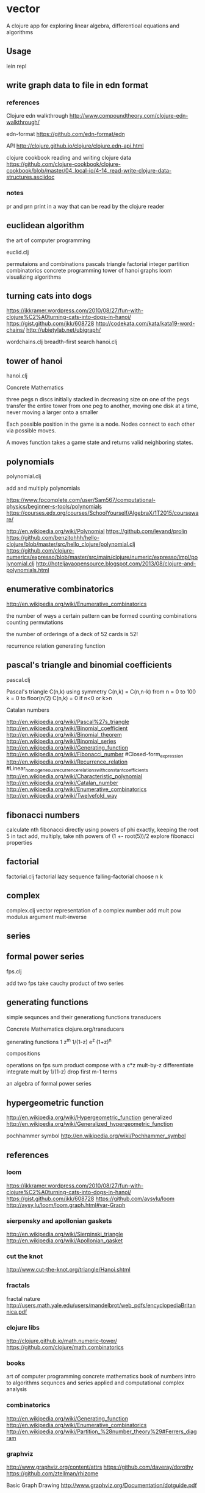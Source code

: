 * vector
  A clojure app for exploring linear algebra, differentioal equations and
  algorithms

** Usage
   lein repl

** write graph data to file in edn format
*** references
    Clojure edn walkthrough
    http://www.compoundtheory.com/clojure-edn-walkthrough/

    edn-format
    https://github.com/edn-format/edn

    API
    http://clojure.github.io/clojure/clojure.edn-api.html

    clojure cookbook
    reading and writing clojure data
    https://github.com/clojure-cookbook/clojure-cookbook/blob/master/04_local-io/4-14_read-write-clojure-data-structures.asciidoc

*** notes
    pr and prn print in a way that can be read by the clojure reader

** euclidean algorithm
   the art of computer programming

   euclid.clj

   permutaions and combinations
   pascals triangle
   factorial
   integer partition
   combinatorics
   concrete programming
   tower of hanoi
   graphs
   loom
   visualizing algorithms

** turning cats into dogs
   https://jkkramer.wordpress.com/2010/08/27/fun-with-clojure%C2%A0turning-cats-into-dogs-in-hanoi/
   https://gist.github.com/jkk/608728
   http://codekata.com/kata/kata19-word-chains/
   http://ubietylab.net/ubigraph/

   wordchains.clj
   breadth-first search
   hanoi.clj

** tower of hanoi
   hanoi.clj

   Concrete Mathematics

   three pegs
   n discs initially stacked in decreasing size on one of the pegs
   transfer the entire tower from one peg to another,
   moving one disk at a time,
   never moving a larger onto a smaller

   Each possible position in the game is a node.
   Nodes connect to each other via possible moves.

   A moves function takes a game state and returns valid neighboring states.

** polynomials
   polynomial.clj

   add and multiply polynomials

   https://www.fpcomplete.com/user/Sam567/computational-physics/beginner-s-tools/polynomials
   https://courses.edx.org/courses/SchoolYourself/AlgebraX/1T2015/courseware/

   http://en.wikipedia.org/wiki/Polynomial
   https://github.com/levand/prolin
   https://github.com/benzitohhh/hello-clojure/blob/master/src/hello_clojure/polynomial.clj
   https://github.com/clojure-numerics/expresso/blob/master/src/main/clojure/numeric/expresso/impl/polynomial.clj
   http://hoteljavaopensource.blogspot.com/2013/08/clojure-and-polynomials.html
** enumerative combinatorics
   http://en.wikipedia.org/wiki/Enumerative_combinatorics

   the number of ways a certain pattern can be formed
   counting combinations
   counting permutations

   the number of orderings of a deck of 52 cards
   is 52!

   recurrence relation
   generating function

** pascal's triangle and binomial coefficients
   pascal.clj

   Pascal's triangle
   C(n,k)
   using symmetry C(n,k) = C(n,n-k)
   from n = 0 to 100
   k = 0 to floor(n/2)
   C(n,k) = 0 if n<0 or k>n

   Catalan numbers

   http://en.wikipedia.org/wiki/Pascal%27s_triangle
   http://en.wikipedia.org/wiki/Binomial_coefficient
   http://en.wikipedia.org/wiki/Binomial_theorem
   http://en.wikipedia.org/wiki/Binomial_series
   http://en.wikipedia.org/wiki/Generating_function
   http://en.wikipedia.org/wiki/Fibonacci_number
        #Closed-form_expression
   http://en.wikipedia.org/wiki/Recurrence_relation
        #Linear_homogeneous_recurrence_relations_with_constant_coefficients
   http://en.wikipedia.org/wiki/Characteristic_polynomial
   http://en.wikipedia.org/wiki/Catalan_number
   http://en.wikipedia.org/wiki/Enumerative_combinatorics
   http://en.wikipedia.org/wiki/Twelvefold_way

** fibonacci numbers
   calculate nth fibonacci directly
   using powers of phi exactly, keeping the root 5 in tact
   add, multiply, take nth powers of
   (1 +- root(5))/2
   explore fibonacci properties
** factorial
   factorial.clj
   factorial lazy sequence
   falling-factorial
   choose n k

** complex
   complex.clj
   vector representation of a complex number
   add mult pow modulus argument mult-inverse
** series
** formal power series
   fps.clj

   add two fps
   take cauchy product of two series

** generating functions
   simple sequnces and their generationg functions
   transducers

   Concrete Mathematics
   clojure.org/transducers

   generating functions
   1 z^m 1/(1-z) e^z (1+z)^n

   compositions

   operations on fps
   sum product
   compose with a c*z
   mult-by-z
   differentiate
   integrate
   mult by 1/(1-z)
   drop first m-1 terms

   an algebra of formal power series

** hypergeometric function

   http://en.wikipedia.org/wiki/Hypergeometric_function
   generalized
   http://en.wikipedia.org/wiki/Generalized_hypergeometric_function

   pochhammer symbol
   http://en.wikipedia.org/wiki/Pochhammer_symbol

** references
*** loom
    https://jkkramer.wordpress.com/2010/08/27/fun-with-clojure%C2%A0turning-cats-into-dogs-in-hanoi/
    https://gist.github.com/jkk/608728
    https://github.com/aysylu/loom
    http://aysy.lu/loom/loom.graph.html#var-Graph
*** sierpensky and apollonian gaskets
    http://en.wikipedia.org/wiki/Sierpinski_triangle
    http://en.wikipedia.org/wiki/Apollonian_gasket
*** cut the knot
    http://www.cut-the-knot.org/triangle/Hanoi.shtml
*** fractals
    fractal nature
    http://users.math.yale.edu/users/mandelbrot/web_pdfs/encyclopediaBritannica.pdf
*** clojure libs
    http://clojure.github.io/math.numeric-tower/
    https://github.com/clojure/math.combinatorics

*** books
    art of computer programming
    concrete mathematics
    book of numbers
    intro to algorithms
    sequnces and series
    applied and computational complex analysis

*** combinatorics
    http://en.wikipedia.org/wiki/Generating_function
    http://en.wikipedia.org/wiki/Enumerative_combinatorics
    http://en.wikipedia.org/wiki/Partition_%28number_theory%29#Ferrers_diagram

*** graphviz
    http://www.graphviz.org/content/attrs
    https://github.com/daveray/dorothy
    https://github.com/ztellman/rhizome

    Basic Graph Drawing
    http://www.graphviz.org/Documentation/dotguide.pdf

    Gallery
    http://www.graphviz.org/Gallery.php
*** CSS grids
    https://css-tricks.com/dont-overthink-it-grids/
    http://codepen.io/chriscoyier/pen/eGcLw

** License
   Copyright © 2015 FIXME

   Distributed under the Eclipse Public License either version 1.0 or (at
   your option) any later version.
